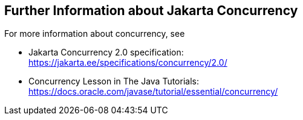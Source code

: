 == Further Information about Jakarta Concurrency

For more information about concurrency, see

* Jakarta Concurrency 2.0 specification: +
https://jakarta.ee/specifications/concurrency/2.0/[^]

* Concurrency Lesson in The Java Tutorials: +
https://docs.oracle.com/javase/tutorial/essential/concurrency/[^]
